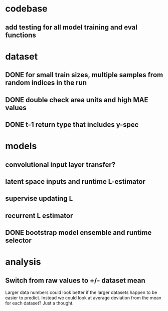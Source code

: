 * codebase
** add testing for all model training and eval functions

* dataset
** DONE for small train sizes, multiple samples from random indices in the run
CLOSED: [2022-08-09 Tue 23:02]
** DONE double check area units and high MAE values
CLOSED: [2022-08-09 Tue 15:53]
** DONE t-1 return type that includes y-spec
CLOSED: [2022-07-26 Tue 17:23]

* models
** convolutional input layer transfer?
** latent space inputs and runtime L-estimator
** supervise updating L
** recurrent L estimator

** DONE bootstrap model ensemble and runtime selector
CLOSED: [2022-07-26 Tue 17:24]
* analysis
** Switch from raw values to +/- dataset mean
Larger data numbers could look better if the larger datasets happen to be easier to predict. Instead we could look at average deviation from the mean for each dataset? Just a thought.
